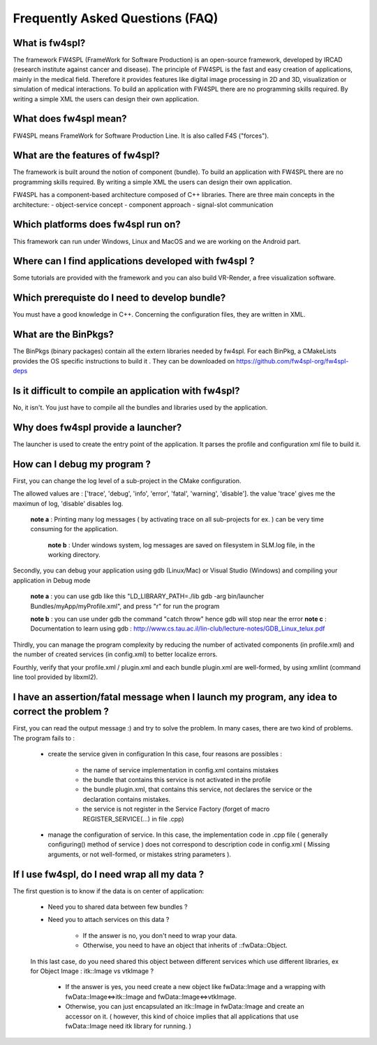 *******************************
Frequently Asked Questions (FAQ)
*******************************

What is fw4spl?
===============

The framework FW4SPL (FrameWork for Software Production) is an open-source framework, developed by IRCAD (research institute against cancer and disease). The principle of FW4SPL is the fast and easy creation of applications, mainly in the medical field. Therefore it provides features like digital image processing in 2D and 3D, visualization or simulation of medical interactions. To build an application with FW4SPL there are no programming skills required. By writing a simple XML the users can design their own application.

What does fw4spl mean?
======================

FW4SPL means FrameWork for Software Production Line. It is also called F4S ("forces").

What are the features of fw4spl?
=======================================

The framework is built around the notion of component (bundle). To build an application with FW4SPL there are no programming skills required. By writing a simple XML the users can design their own application.

FW4SPL has a component-based architecture composed of C++ libraries.
There are three main concepts in the architecture:
- object-service concept
- component approach
- signal-slot communication


Which platforms does fw4spl run on?
===================================

This framework can run under Windows, Linux and MacOS and we are working on the Android part.

Where can I find applications developed with fw4spl ?
===============================================

Some tutorials are provided with the framework and you can also build VR-Render, a free visualization software.

Which prerequiste do I need to develop bundle?
===============================================

You must have a good knowledge in C++. Concerning the configuration files, they are written in XML.

What are the BinPkgs?
================

The BinPkgs (binary packages) contain all the extern libraries needed by fw4spl. For each BinPkg, a CMakeLists provides the OS specific instructions to build it . They can be downloaded on https://github.com/fw4spl-org/fw4spl-deps

Is it difficult to compile an application with fw4spl?
======================================================

No, it isn't. You just have to compile all the bundles and libraries used by the application.

Why does fw4spl provide a launcher?
===================================

The launcher is used to create the entry point of the application. It parses the profile and configuration xml file to build it.

How can I debug my program ?
=============================

First, you can change the log level of a sub-project in the CMake configuration.

The allowed values are : ['trace', 'debug', 'info', 'error', 'fatal', 'warning', 'disable']. the value 'trace' gives me the maximun of log, 'disable' disables log.

   **note a** : Printing many log messages ( by activating trace on all sub-projects for ex. ) can be very time consuming for the application.

    **note b** : Under windows system, log messages are saved on filesystem in SLM.log file, in the working directory.

Secondly, you can debug your application using gdb (Linux/Mac) or Visual Studio (Windows) and compiling your application in Debug mode

    **note a** : you can use gdb like this "LD_LIBRARY_PATH=./lib gdb -arg bin/launcher Bundles/myApp/myProfile.xml", and press "r" for run the program

    **note b** : you can use under gdb the command "catch throw" hence gdb will stop near the error
    **note c** : Documentation to learn using gdb : http://www.cs.tau.ac.il/lin-club/lecture-notes/GDB_Linux_telux.pdf
    
Thirdly, you can manage the program complexity by reducing the number of activated components (in profile.xml) and the number of created services (in config.xml) to better localize errors.

Fourthly, verify that your profile.xml / plugin.xml and each bundle plugin.xml are well-formed, by using xmllint (command line tool provided by libxml2).

I have an assertion/fatal message when I launch my program, any idea to correct the problem ?
===================================================================================================

First, you can read the output message :) and try to solve the problem.
In many cases, there are two kind of problems. The program fails to :
    - create the service given in configuration In this case, four reasons are possibles :
    
        - the name of service implementation in config.xml contains mistakes
        - the bundle that contains this service is not activated in the profile
        - the bundle plugin.xml, that contains this service, not declares the     service or the declaration contains mistakes.
        - the service is not register in the Service Factory (forget of macro REGISTER_SERVICE(...) in file .cpp) 
        
    - manage the configuration of service. In this case, the implementation code in .cpp file ( generally configuring() method of service ) does not correspond to description code in config.xml ( Missing arguments, or not well-formed, or mistakes string parameters ).

If I use fw4spl, do I need wrap all my data ?
=============================================

The first question is to know if the data is on center of application:

    - Need you to shared data between few bundles ?
    - Need you to attach services on this data ?

        - If the answer is no, you don't need to wrap your data. 
        - Otherwise, you need to have an object that inherits of ::fwData::Object.

    In this last case, do you need shared this object between different services which use different libraries, ex for Object Image : itk::Image vs vtkImage ?

        - If the answer is yes, you need create a new object like fwData::Image and a wrapping with fwData::Image<=>itk::Image and fwData::Image<=>vtkImage.
        - Otherwise, you can just encapsulated an itk::Image in fwData::Image and create an accessor on it. ( however, this kind of choice implies that all applications that use fwData::Image need itk library for running. )
